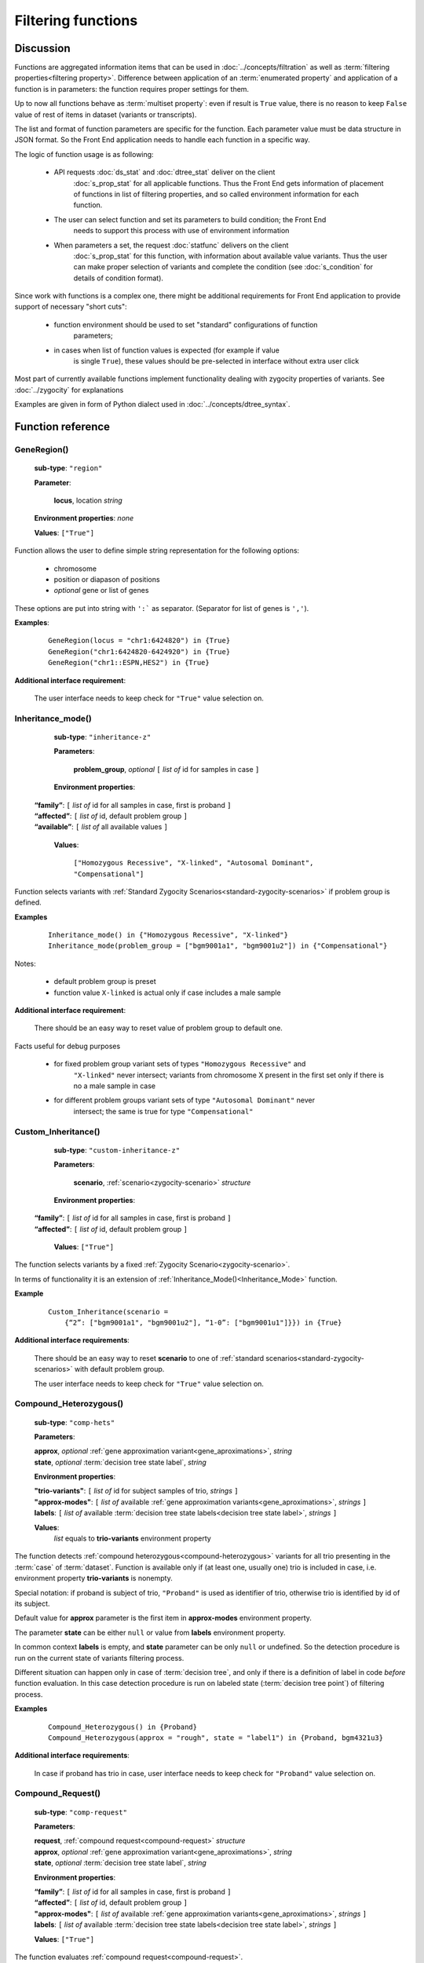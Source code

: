 Filtering functions
===================

Discussion
----------

Functions are aggregated information items that can be used in :doc:`../concepts/filtration` as well
as :term:`filtering properties<filtering property>`. Difference between application of an
:term:`enumerated property` and application of a function is in parameters: the 
function requires proper settings for them. 

Up to now all functions behave as :term:`multiset property`: even if result is ``True`` value, 
there is no reason to keep ``False`` value of rest of items in dataset (variants or transcripts).

The list and format of function parameters are specific for the function. 
Each parameter value must be data structure in JSON format.
So the Front End application needs to handle each function in a specific way. 

The logic of function usage is as following:

    - API requests :doc:`ds_stat` and :doc:`dtree_stat` deliver on the client 
        :doc:`s_prop_stat` for all applicable functions. Thus the Front End gets information 
        of placement of functions in list of filtering properties, and so called 
        environment information for each function.
    
    - The user can select function and set its parameters to build condition; the Front End 
        needs to support this process with use of environment information
    
    - When parameters a set, the request :doc:`statfunc` delivers on the client
        :doc:`s_prop_stat` for this function, with information about available value
        variants. Thus the user can make proper selection of variants and complete
        the condition (see :doc:`s_condition` for details of condition format).
        
Since work with functions is a complex one, there might be additional requirements
for Front End application to provide support of necessary "short cuts":

    - function environment should be used to set "standard" configurations of function 
        parameters;
        
    - in cases when list of function values is expected (for example if value 
        is single ``True``), these values should be pre-selected in interface 
        without extra user click
        
Most part of currently available functions implement functionality dealing with 
zygocity properties of variants. See :doc:`../zygocity` for explanations

Examples are given in form of Python dialect used in :doc:`../concepts/dtree_syntax`.

Function reference
------------------

.. _GeneRegion:

.. index:: 
    GeneRegion; function

GeneRegion()
^^^^^^^^^^^^
    **sub-type**: ``"region"``
    
    **Parameter**: 
        
        **locus**, location *string*
    
    **Environment properties**: *none*
        
    **Values**: ``["True"]``
        
Function allows the user to define simple string representation for the following options:

    - chromosome
    
    - position or diapason of positions
    
    - *optional* gene or list of genes
    
These options are put into string with ``':``` as separator. (Separator for list of genes is ``','``).

**Examples**:

    ::
    
        GeneRegion(locus = "chr1:6424820") in {True}
        GeneRegion("chr1:6424820-6424920") in {True}
        GeneRegion("chr1::ESPN,HES2") in {True}
    
**Additional interface requirement**: 

    The user interface needs to keep check for ``"True"`` value selection on. 
    
    
.. _Inheritance_mode:

.. index:: 
    Inheritance_mode; function

Inheritance_mode()
^^^^^^^^^^^^^^^^^^
    **sub-type**: ``"inheritance-z"``
    
    **Parameters**: 
        
        **problem_group**, *optional* ``[`` *list of* id for samples in case ``]``
    
    **Environment properties**: 
    
   |    **“family”**:  ``[`` *list of* id for all samples in case, first is proband ``]``
   |    **“affected”**:  ``[`` *list of* id, default problem group ``]``
   |    **“available”**:  ``[`` *list of* all available values ``]``
        
    **Values**: 

        ``["Homozygous Recessive", "X-linked", "Autosomal Dominant", "Compensational"]``
    
Function selects variants with :ref:`Standard Zygocity Scenarios<standard-zygocity-scenarios>`
if problem group is defined. 

**Examples**

    ::
    
        Inheritance_mode() in {"Homozygous Recessive", "X-linked"}
        Inheritance_mode(problem_group = ["bgm9001a1", "bgm9001u2"]) in {"Compensational"}

Notes:
    
    - default problem group is preset
    
    - function value ``X-linked`` is actual only if case includes a male sample
    
**Additional interface requirement**: 
    
    There should be an easy way to reset value of problem group to default one.

Facts useful for debug purposes 
    
    - for fixed problem group variant sets of types ``"Homozygous Recessive"`` and 
        ``"X-linked"`` never intersect; variants from chromosome X present in the first 
        set only if there is no a male sample in case
    
    - for different problem groups variant sets of type ``"Autosomal Dominant"`` never 
        intersect; the same is true for type ``"Compensational"``

.. _Custom_Inheritance:

.. index:: 
    Custom_Inheritance; function

Custom_Inheritance()
^^^^^^^^^^^^^^^^^^^^
    **sub-type**: ``"custom-inheritance-z"``
    
    **Parameters**: 
        
        **scenario**, :ref:`scenario<zygocity-scenario>` *structure*
    
    **Environment properties**:

   |    **“family”**:  ``[`` *list of* id for all samples in case, first is proband ``]``
   |    **“affected”**:  ``[`` *list of* id, default problem group ``]``

    **Values**: ``["True"]``
    
The function selects variants by a fixed :ref:`Zygocity Scenario<zygocity-scenario>`.

In terms of functionality it is an extension of :ref:`Inheritance_Mode()<Inheritance_Mode>` function.

**Example**

    ::
    
        Custom_Inheritance(scenario =
            {“2”: ["bgm9001a1", "bgm9001u2"], “1-0”: ["bgm9001u1"]}}) in {True}
    
**Additional interface requirements**: 
    
    There should be an easy way to reset **scenario** to one of 
    :ref:`standard scenarios<standard-zygocity-scenarios>` with default problem group. 

    The user interface needs to keep check for ``"True"`` value selection on. 

.. _Compound_Heterozygous:

.. index:: 
    Compound_Heterozygous; function

Compound_Heterozygous()
^^^^^^^^^^^^^^^^^^^^^^^
    **sub-type**: ``"comp-hets"``
    
    **Parameters**: 
        
    |   **approx**, *optional* :ref:`gene approximation variant<gene_aproximations>`, *string*
    |   **state**, *optional* :term:`decision tree state label`, *string*
    
    **Environment properties**:
    
    |   **"trio-variants"**: ``[`` *list of* id for subject samples of trio, *strings* ``]``
    |   **"approx-modes"**: ``[`` *list of* available :ref:`gene approximation variants<gene_aproximations>`, *strings* ``]``
    |   **labels**: ``[`` *list of* available :term:`decision tree state labels<decision tree state label>`, *strings* ``]``
 
    **Values**: 
        *list* equals to **trio-variants** environment property
            
The function detects :ref:`compound heterozygous<compound-heterozygous>` variants for all trio 
presenting in the :term:`case` of :term:`dataset`. Function is available only if 
(at least one, usually one) trio is included in case, i.e. environment property **trio-variants** 
is nonempty.

Special notation: if proband is subject of trio, ``"Proband"`` is used as identifier of trio, 
otherwise trio is identified by id of its subject.

Default value for **approx** parameter is the first item in **approx-modes** environment property.

The parameter **state** can be either ``null`` or value from **labels** environment property. 

In common context **labels** is empty, and **state** parameter can be only ``null`` or 
undefined. So the detection procedure is run on the current state of variants filtering 
process. 

Different situation can happen only in case of :term:`decision tree`, and only if there is 
а definition of label in code *before* function evaluation. In this case detection procedure
is run on labeled state (:term:`decision tree point`) of filtering process. 

**Examples**

    ::
    
        Compound_Heterozygous() in {Proband}
        Compound_Heterozygous(approx = "rough", state = "label1") in {Proband, bgm4321u3}
            
**Additional interface requirements**:

    In case if proband has trio in case, user interface needs to keep check for 
    ``"Proband"`` value selection on. 

.. _Compound_Request:

.. index:: 
    Compound_Request; function

Compound_Request()
^^^^^^^^^^^^^^^^^^
    **sub-type**: ``"comp-request"``
    
    **Parameters**: 
        
    |   **request**, :ref:`compound request<compound-request>` *structure*
    |   **approx**, *optional* :ref:`gene approximation variant<gene_aproximations>`, *string*
    |   **state**, *optional* :term:`decision tree state label`, *string*
    
    **Environment properties**: 
    
    |   **“family”**:  ``[`` *list of* id for all samples in case, first is proband ``]``
    |   **“affected”**:  ``[`` *list of* id, default problem group ``]``
    |   **"approx-modes"**: ``[`` *list of* available :ref:`gene approximation variants<gene_aproximations>`, *strings* ``]``
    |   **labels**: ``[`` *list of* available :term:`decision tree state labels<decision tree state label>`, *strings* ``]``
        
    **Values**: ``["True"]``

The function evaluates :ref:`compound request<compound-request>`. 

In terms of functionality it is a wide extension of 
:ref:`Compound_Heterozygous()<Compound_Heterozygous>` function 

All comments on parameters **approx** and **state**, environment properties 
**approx-modes** and **labels** from function 
:ref:`Compound_Heterozygous()<Compound_Heterozygous>` are actual in this context.

**Example** 

    ::
    
        Compound_Request(request = [
            [1, {“2-1”: ["bgm9001a1", "bgm9001u2"], “0”: ["bgm9001u1"]],
            [1, {“2-1”: ["bgm9001a1", "bgm9001u1"], “0”: ["bgm9001u2"]]]) in {True}

The example demonstrates realization of Compound_Heterozygous() functionality 
for trio ``["bgm9001a1", "bgm9001u1", "bgm9001u2"]``.


**Additional interface requirements**:

    There should be an easy way to setup any scenario in request sequence to 
    form of any of :ref:`Standard Zygocity Scenarios<standard-zygocity-scenarios>`
    applied to default problem group of the case. 
    (See details in discussion of :ref:`Inheritance_mode()<Inheritance_mode>`)

    The user interface needs to keep check for ``"True"`` value selection on. 
